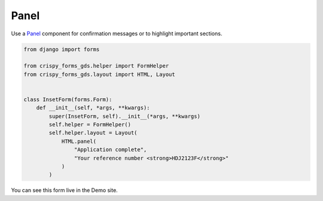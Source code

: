 =====
Panel
=====

Use a `Panel`_ component for confirmation messages or to highlight important sections.

.. _Panel: https://design-system.service.gov.uk/components/panel/


.. code-block::

    from django import forms

    from crispy_forms_gds.helper import FormHelper
    from crispy_forms_gds.layout import HTML, Layout


    class InsetForm(forms.Form):
        def __init__(self, *args, **kwargs):
            super(InsetForm, self).__init__(*args, **kwargs)
            self.helper = FormHelper()
            self.helper.layout = Layout(
                HTML.panel(
                    "Application complete",
                    "Your reference number <strong>HDJ2123F</strong>"
                )
            )


You can see this form live in the Demo site.
